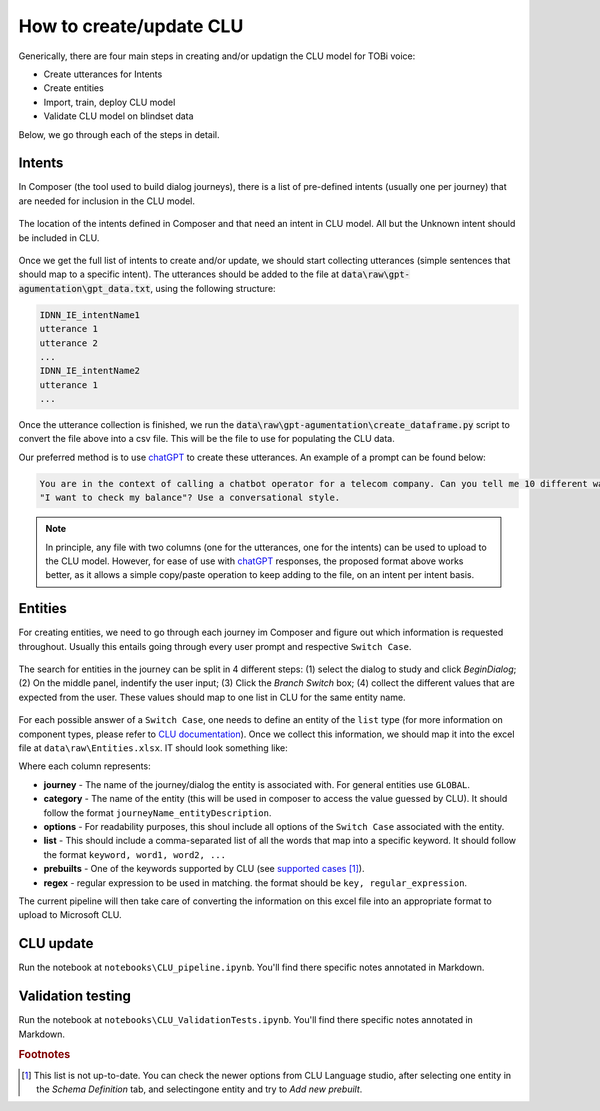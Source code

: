 ***************************
How to create/update CLU
***************************

Generically, there are four main steps in creating and/or updatign the CLU model for TOBi voice:

* Create utterances for Intents
* Create entities
* Import, train, deploy CLU model 
* Validate CLU model on blindset data

Below, we go through each of the steps in detail.

=====================
Intents
=====================

In Composer (the tool used to build dialog journeys), there is a list of pre-defined intents (usually one per journey) that are needed for inclusion in the CLU model.

.. figure:: /figures/composer_intents.png
    :width: 600
    :align: center
    :alt: The location of the intents defined in Composer and that need an intent in CLU model.
    
    The location of the intents defined in Composer and that need an intent in CLU model. All but the Unknown intent should be included in CLU.


Once we get the full list of intents to create and/or update, we should start collecting utterances (simple sentences that should map to a specific intent). 
The utterances should be added to the file at :code:`data\raw\gpt-agumentation\gpt_data.txt`, using the following structure:

.. code-block::

    IDNN_IE_intentName1
    utterance 1
    utterance 2
    ...
    IDNN_IE_intentName2
    utterance 1
    ...


Once the utterance collection is finished, we run the :code:`data\raw\gpt-agumentation\create_dataframe.py` script to convert the file above into a csv file. This will be the file to use for populating the CLU data.

Our preferred method is to use `chatGPT`_ to create these utterances. An example of a prompt can be found below:

.. code-block::
    
    You are in the context of calling a chatbot operator for a telecom company. Can you tell me 10 different ways of saying
    "I want to check my balance"? Use a conversational style.

.. note::
    In principle, any file with two columns (one for the utterances, one for the intents) can be used to upload to the CLU model.
    However, for ease of use with `chatGPT`_ responses, the proposed format above works better, as it allows a simple copy/paste operation to keep adding to the file, on an intent per intent basis.

=====================
Entities
=====================

For creating entities, we need to go through each journey im Composer and figure out which information is requested throughout. Usually this entails going through every user prompt and respective ``Switch Case``.


.. figure:: /figures/composer_entities.png
    :width: 600
    :align: center
    :alt: The search for entites in a journey.

    The search for entities in the journey can be split in 4 different steps: (1) select the dialog to study and click *BeginDialog*; (2) On the middle panel, indentify the user input; (3) Click the *Branch Switch* box; (4) collect the different values that are expected from the user. These values should map to one list in CLU for the same entity name.

For each possible answer of a ``Switch Case``, one needs to define an entity of the ``list`` type (for more information on component types, please refer to `CLU documentation <https://learn.microsoft.com/en-us/azure/cognitive-services/language-service/conversational-language-understanding/concepts/entity-components>`_). Once we collect this information, we should map it into the excel file at ``data\raw\Entities.xlsx``. IT should look something like:

.. csv-table:: Entities
    :header: "journey",	"category", "options",	"list",	"prebuilts", "regex"
    :delim: ;

        GLOBAL;global_truefalse;;;Choice.Boolean;
        GLOBAL;global_confirmation;yes, no;Yes, yes, sure, yeah;;
        ;;;No, no, nope, nah;;;
        ID02_IE_manageAddOns;manageAddOns_service;help, purchase, cancel;Help, help;;
        ;;;Purchase, buy, Buy, purchase;;
        ;;;Cancel, cancel, terminate;;
        ID02_IE_manageAddOns;manageAddOns_options;app, free text;App, app, application, myvodafone;;
        ;;;Free Text, text, Text, SMS, message;;
        ID13_IE_appProblems;appProblems_issue;credit balance, topup, something else;Credit balance, credit, balance;;
        ;;;Top Up, topup, top up;;
        ;;;Something else, other;;

Where each column represents:

* **journey** - The name of the journey/dialog the entity is associated with. For general entities use ``GLOBAL``.
* **category** - The name of the entity (this will be used in composer to access the value guessed by CLU). It should follow the format ``journeyName_entityDescription``.
* **options** - For readability purposes, this shoul include all options of the ``Switch Case`` associated with the entity.
* **list** - This should include a comma-separated list of all the words that map into a specific keyword. It should follow the format ``keyword, word1, word2, ...``
* **prebuilts** - One of the keywords supported by CLU (see `supported cases <https://learn.microsoft.com/en-us/azure/cognitive-services/language-service/conversational-language-understanding/prebuilt-component-reference>`_ [#f1]_).
* **regex** - regular expression to be used in matching. the format should be ``key, regular_expression``.

The current pipeline will then take care of converting the information on this excel file into an appropriate format to upload to Microsoft CLU.

=====================
CLU update
=====================

Run the notebook at ``notebooks\CLU_pipeline.ipynb``. You'll find there specific notes annotated in Markdown.


=====================
Validation testing
=====================

Run the notebook at ``notebooks\CLU_ValidationTests.ipynb``. You'll find there specific notes annotated in Markdown.



.. _chatGPT: https://chat.openai.com/chat

.. rubric:: Footnotes

.. [#f1] This list is not up-to-date. You can check the newer options from CLU Language studio, after selecting one entity in the *Schema Definition* tab, and selectingone entity and try to *Add new prebuilt*.